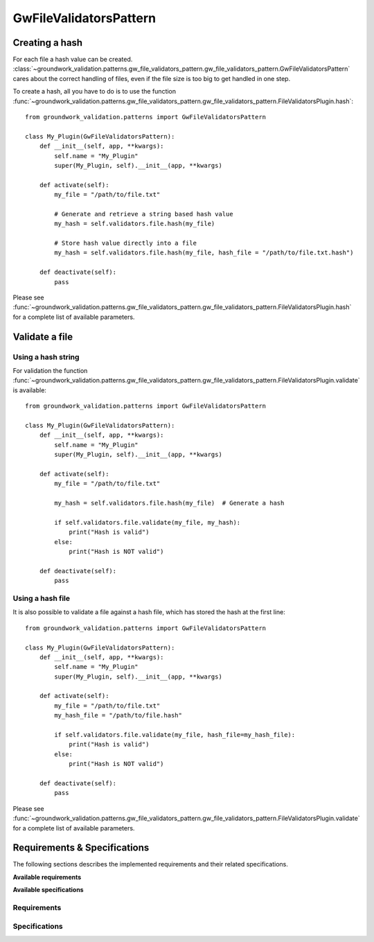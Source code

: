 .. _gwfilevalidators:

GwFileValidatorsPattern
=======================

Creating a hash
---------------

For each file a hash value can be created.
:class:`~groundwork_validation.patterns.gw_file_validators_pattern.gw_file_validators_pattern.GwFileValidatorsPattern`
cares about the correct handling of files, even if the file size is too big to get handled in one step.

To create a hash, all you have to do is to use the function
:func:`~groundwork_validation.patterns.gw_file_validators_pattern.gw_file_validators_pattern.FileValidatorsPlugin.hash`::

    from groundwork_validation.patterns import GwFileValidatorsPattern

    class My_Plugin(GwFileValidatorsPattern):
        def __init__(self, app, **kwargs):
            self.name = "My_Plugin"
            super(My_Plugin, self).__init__(app, **kwargs)

        def activate(self):
            my_file = "/path/to/file.txt"

            # Generate and retrieve a string based hash value
            my_hash = self.validators.file.hash(my_file)

            # Store hash value directly into a file
            my_hash = self.validators.file.hash(my_file, hash_file = "/path/to/file.txt.hash")

        def deactivate(self):
            pass

Please see
:func:`~groundwork_validation.patterns.gw_file_validators_pattern.gw_file_validators_pattern.FileValidatorsPlugin.hash`
for a complete list of available parameters.

Validate a file
---------------

Using a hash string
~~~~~~~~~~~~~~~~~~~

For validation the function
:func:`~groundwork_validation.patterns.gw_file_validators_pattern.gw_file_validators_pattern.FileValidatorsPlugin.validate`
is available::

    from groundwork_validation.patterns import GwFileValidatorsPattern

    class My_Plugin(GwFileValidatorsPattern):
        def __init__(self, app, **kwargs):
            self.name = "My_Plugin"
            super(My_Plugin, self).__init__(app, **kwargs)

        def activate(self):
            my_file = "/path/to/file.txt"

            my_hash = self.validators.file.hash(my_file)  # Generate a hash

            if self.validators.file.validate(my_file, my_hash):
                print("Hash is valid")
            else:
                print("Hash is NOT valid")

        def deactivate(self):
            pass

Using a hash file
~~~~~~~~~~~~~~~~~

It is also possible to validate a file against a hash file, which has stored the hash at the first line::

    from groundwork_validation.patterns import GwFileValidatorsPattern

    class My_Plugin(GwFileValidatorsPattern):
        def __init__(self, app, **kwargs):
            self.name = "My_Plugin"
            super(My_Plugin, self).__init__(app, **kwargs)

        def activate(self):
            my_file = "/path/to/file.txt"
            my_hash_file = "/path/to/file.hash"

            if self.validators.file.validate(my_file, hash_file=my_hash_file):
                print("Hash is valid")
            else:
                print("Hash is NOT valid")

        def deactivate(self):
            pass

Please see
:func:`~groundwork_validation.patterns.gw_file_validators_pattern.gw_file_validators_pattern.FileValidatorsPlugin.validate`
for a complete list of available parameters.

Requirements & Specifications
-----------------------------

The following sections describes the implemented requirements and their related specifications.

**Available requirements**

.. needfilter::
   :tags: gwfilevalidators
   :types: req
   :layout: table

**Available specifications**

.. needfilter::
   :tags: gwfilevalidators
   :types: spec
   :layout: table

Requirements
~~~~~~~~~~~~

.. req:: File validation
   :tags: gwfilevalidators

   As developer I want to be able to easily hash and validate files to detect every kind of file corruption.


Specifications
~~~~~~~~~~~~~~

.. spec:: Hashing a file
   :tags: gwfilevalidators
   :links: R_8E18E

   A function ``hash`` is implemented for ``self.validators.file``, which is able to create a hash value for a given
   file path. The function must have the following parameters:

   * file - file path
   * validator - An instance of :class:`~groundwork_validation.patterns.gw_validators_pattern.gw_validators_pattern.Validator`. Can be None
   * hash_file - File to store the hash value. optional
   * blocksize - Max. size of a block, which gets read in gets hashed and maybe update the prior hash value.
   * return_hash_object - Returns the hashlib hash object instead of a string representation


.. spec:: Validating a file
   :tags: gwfilevalidators
   :links: R_8E18E

   A function ``validate`` is implemented for ``self.validators.file``, which allows the validation of a file against
   a given hash.

   The function has the following attributes:

   * file - file path
   * hash_value
   * hash_file - if given, hash_value is read from this file path
   * validator - An instance of :class:`~groundwork_validation.patterns.gw_validators_pattern.gw_validators_pattern.Validator`. Can be None
   * blocksize - Max. size of a block, which gets read in gets hashed and maybe update the prior hash value.

   Returns True, if calculated hash values is euqal to the given hash value.
